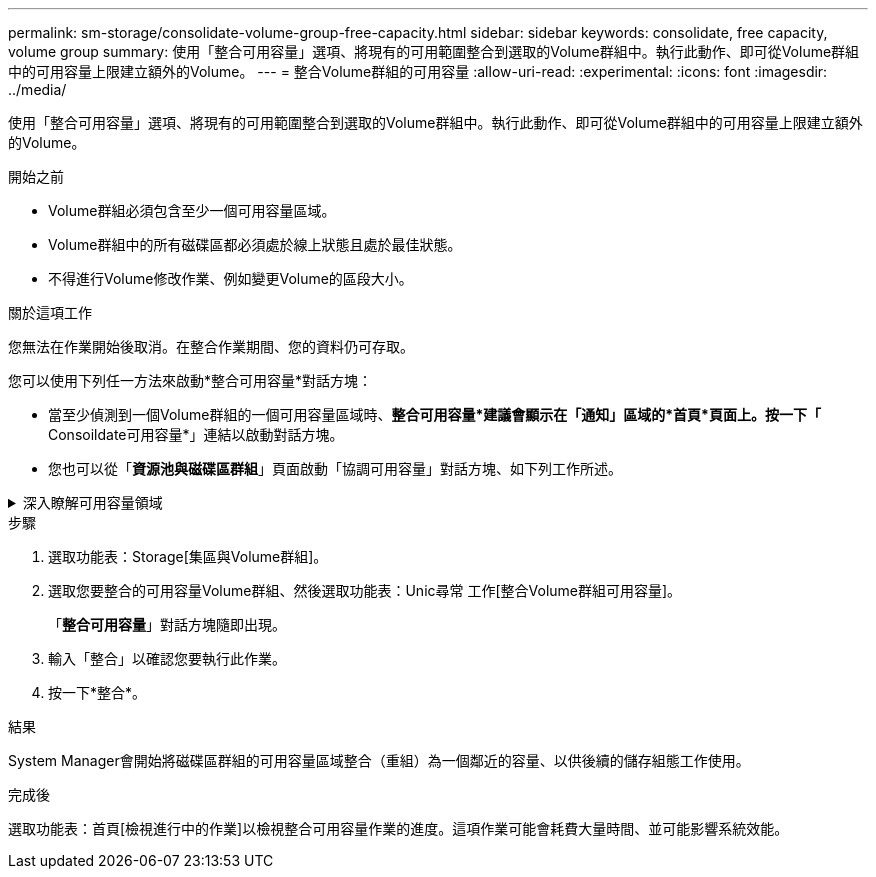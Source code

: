 ---
permalink: sm-storage/consolidate-volume-group-free-capacity.html 
sidebar: sidebar 
keywords: consolidate, free capacity, volume group 
summary: 使用「整合可用容量」選項、將現有的可用範圍整合到選取的Volume群組中。執行此動作、即可從Volume群組中的可用容量上限建立額外的Volume。 
---
= 整合Volume群組的可用容量
:allow-uri-read: 
:experimental: 
:icons: font
:imagesdir: ../media/


[role="lead"]
使用「整合可用容量」選項、將現有的可用範圍整合到選取的Volume群組中。執行此動作、即可從Volume群組中的可用容量上限建立額外的Volume。

.開始之前
* Volume群組必須包含至少一個可用容量區域。
* Volume群組中的所有磁碟區都必須處於線上狀態且處於最佳狀態。
* 不得進行Volume修改作業、例如變更Volume的區段大小。


.關於這項工作
您無法在作業開始後取消。在整合作業期間、您的資料仍可存取。

您可以使用下列任一方法來啟動*整合可用容量*對話方塊：

* 當至少偵測到一個Volume群組的一個可用容量區域時、*整合可用容量*建議會顯示在「通知」區域的*首頁*頁面上。按一下「* Consoildate可用容量*」連結以啟動對話方塊。
* 您也可以從「*資源池與磁碟區群組*」頁面啟動「協調可用容量」對話方塊、如下列工作所述。


.深入瞭解可用容量領域
[%collapsible]
====
可用容量區域是指在建立磁碟區期間、刪除磁碟區或未使用所有可用容量所產生的可用容量。當您在具有一或多個可用容量區域的Volume群組中建立Volume時、該Volume的容量僅限於該Volume群組中最大的可用容量區域。例如、如果某個Volume群組的可用容量總計為15 GiB、而最大的可用容量區域則為10 GiB、則您可以建立的最大磁碟區為10 GiB。

您可以整合Volume群組的可用容量、以提升寫入效能。隨著主機寫入、修改及刪除檔案、您的Volume群組可用容量會隨著時間而變得零碎。最後、可用容量不會位於單一鄰近區塊中、而是分散在整個Volume群組的小區段中。這會導致進一步的檔案分散、因為主機必須將新檔案以片段形式寫入、以符合可用叢集範圍。

藉由整合所選Volume群組的可用容量、每當主機寫入新檔案時、您都會發現檔案系統效能有所提升。整合程序也有助於防止新檔案在未來被分割。

====
.步驟
. 選取功能表：Storage[集區與Volume群組]。
. 選取您要整合的可用容量Volume群組、然後選取功能表：Unic尋常 工作[整合Volume群組可用容量]。
+
「*整合可用容量*」對話方塊隨即出現。

. 輸入「整合」以確認您要執行此作業。
. 按一下*整合*。


.結果
System Manager會開始將磁碟區群組的可用容量區域整合（重組）為一個鄰近的容量、以供後續的儲存組態工作使用。

.完成後
選取功能表：首頁[檢視進行中的作業]以檢視整合可用容量作業的進度。這項作業可能會耗費大量時間、並可能影響系統效能。
